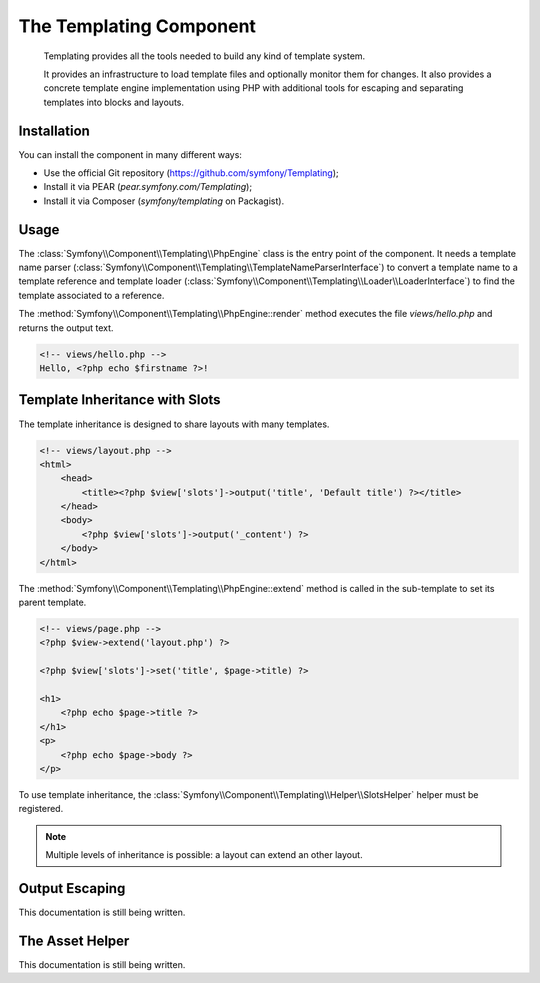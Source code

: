 .. index::
   single: Templating

The Templating Component
========================

    Templating provides all the tools needed to build any kind of template
    system.

    It provides an infrastructure to load template files and optionally monitor
    them for changes. It also provides a concrete template engine implementation
    using PHP with additional tools for escaping and separating templates into
    blocks and layouts.

Installation
------------

You can install the component in many different ways:

* Use the official Git repository (https://github.com/symfony/Templating);
* Install it via PEAR (`pear.symfony.com/Templating`);
* Install it via Composer (`symfony/templating` on Packagist).

Usage
-----

The :class:`Symfony\\Component\\Templating\\PhpEngine` class is the entry point
of the component. It needs a template name parser
(:class:`Symfony\\Component\\Templating\\TemplateNameParserInterface`) to
convert a template name to a template reference and template loader
(:class:`Symfony\\Component\\Templating\\Loader\\LoaderInterface`) to find the
template associated to a reference.

.. code-block:: php
    use Symfony\Component\Templating\PhpEngine;
    use Symfony\Component\Templating\TemplateNameParser;
    use Symfony\Component\Templating\Loader\FilesystemLoader;

    $loader = new FilesystemLoader(__DIR__ . '/views/%name%');

    $view = new PhpEngine(new TemplateNameParser(), $loader);

    echo $view->render('hello.php', array('firstname' => 'Fabien'));

The :method:`Symfony\\Component\\Templating\\PhpEngine::render` method executes
the file `views/hello.php` and returns the output text.

.. code-block:: php+html

    <!-- views/hello.php -->
    Hello, <?php echo $firstname ?>!

Template Inheritance with Slots
-------------------------------

The template inheritance is designed to share layouts with many templates.

.. code-block:: php+html

    <!-- views/layout.php -->
    <html>
        <head>
            <title><?php $view['slots']->output('title', 'Default title') ?></title>
        </head>
        <body>
            <?php $view['slots']->output('_content') ?>
        </body>
    </html>

The :method:`Symfony\\Component\\Templating\\PhpEngine::extend` method is called in the
sub-template to set its parent template.

.. code-block:: php+html

    <!-- views/page.php -->
    <?php $view->extend('layout.php') ?>

    <?php $view['slots']->set('title', $page->title) ?>

    <h1>
        <?php echo $page->title ?>
    </h1>
    <p>
        <?php echo $page->body ?>
    </p>

To use template inheritance, the :class:`Symfony\\Component\\Templating\\Helper\\SlotsHelper`
helper must be registered.

.. code-block:: php
    use Symfony\Templating\Helper\SlotsHelper;

    $view->set(new SlotsHelper());

    // Retrieve $page object

    echo $view->render('page.php', array('page' => $page));

.. note::

    Multiple levels of inheritance is possible: a layout can extend an other
    layout.

Output Escaping
---------------

This documentation is still being written.

The Asset Helper
----------------

This documentation is still being written.